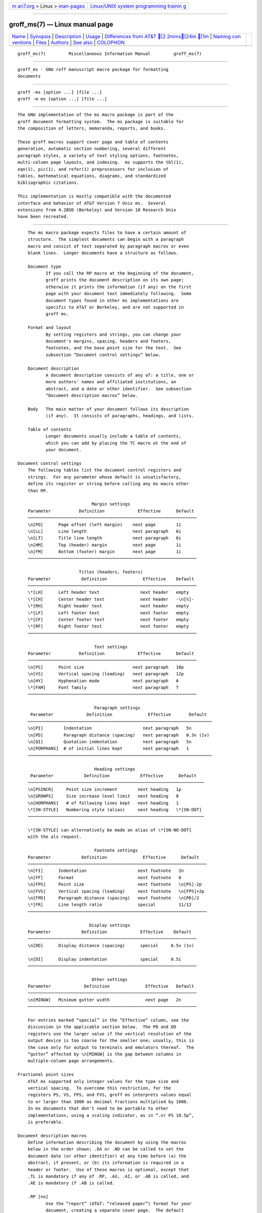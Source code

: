 .. container:: page-top

.. container:: nav-bar

   +----------------------------------+----------------------------------+
   | `m                               | `Linux/UNIX system programming   |
   | an7.org <../../../index.html>`__ | trainin                          |
   | > Linux >                        | g <http://man7.org/training/>`__ |
   | `man-pages <../index.html>`__    |                                  |
   +----------------------------------+----------------------------------+

--------------

groff_ms(7) — Linux manual page
===============================

+-----------------------------------+-----------------------------------+
| `Name <#Name>`__ \|               |                                   |
| `Synopsis <#Synopsis>`__ \|       |                                   |
| `Description <#Description>`__ \| |                                   |
| `Usage <#Usage>`__ \|             |                                   |
| `Differences from AT&T [2        |                                   |
| 2mms[24m [1m <#Differences_from |                                   |
| _AT&T_%5B22mms%5B24m_%5B1m>`__ |                                   |
| \|                                |                                   |
| `Naming con                       |                                   |
| ventions <#Naming_conventions>`__ |                                   |
| \| `Files <#Files>`__ \|          |                                   |
| `Authors <#Authors>`__ \|         |                                   |
| `See also <#See_also>`__ \|       |                                   |
| `COLOPHON <#COLOPHON>`__          |                                   |
+-----------------------------------+-----------------------------------+
| .. container:: man-search-box     |                                   |
+-----------------------------------+-----------------------------------+

::

   groff_ms(7)         Miscellaneous Information Manual         groff_ms(7)


-------------------------------------------------

::

          groff_ms - GNU roff manuscript macro package for formatting
          documents


---------------------------------------------------------

::

          groff -ms [option ...] [file ...]
          groff -m ms [option ...] [file ...]


---------------------------------------------------------------

::

          The GNU implementation of the ms macro package is part of the
          groff document formatting system.  The ms package is suitable for
          the composition of letters, memoranda, reports, and books.

          These groff macros support cover page and table of contents
          generation, automatic section numbering, several different
          paragraph styles, a variety of text styling options, footnotes,
          multi-column page layouts, and indexing.  ms supports the tbl(1),
          eqn(1), pic(1), and refer(1) preprocessors for inclusion of
          tables, mathematical equations, diagrams, and standardized
          bibliographic citations.

          This implementation is mostly compatible with the documented
          interface and behavior of AT&T Version 7 Unix ms.  Several
          extensions from 4.2BSD (Berkeley) and Version 10 Research Unix
          have been recreated.


---------------------------------------------------

::

          The ms macro package expects files to have a certain amount of
          structure.  The simplest documents can begin with a paragraph
          macro and consist of text separated by paragraph macros or even
          blank lines.  Longer documents have a structure as follows.

          Document type
                 If you call the RP macro at the beginning of the document,
                 groff prints the document description on its own page;
                 otherwise it prints the information (if any) on the first
                 page with your document text immediately following.  Some
                 document types found in other ms implementations are
                 specific to AT&T or Berkeley, and are not supported in
                 groff ms.

          Format and layout
                 By setting registers and strings, you can change your
                 document's margins, spacing, headers and footers,
                 footnotes, and the base point size for the text.  See
                 subsection “Document control settings” below.

          Document description
                 A document description consists of any of: a title, one or
                 more authors' names and affiliated institutions, an
                 abstract, and a date or other identifier.  See subsection
                 “Document description macros” below.

          Body   The main matter of your document follows its description
                 (if any).  It consists of paragraphs, headings, and lists.

          Table of contents
                 Longer documents usually include a table of contents,
                 which you can add by placing the TC macro at the end of
                 your document.

      Document control settings
          The following tables list the document control registers and
          strings.  For any parameter whose default is unsatisfactory,
          define its register or string before calling any ms macro other
          than RP.

                                   Margin settings
          Parameter           Definition             Effective      Default
          ──────────────────────────────────────────────────────────────────
          \n[PO]      Page offset (left margin)    next page        1i
          \n[LL]      Line length                  next paragraph   6i
          \n[LT]      Title line length            next paragraph   6i
          \n[HM]      Top (header) margin          next page        1i
          \n[FM]      Bottom (footer) margin       next page        1i
          ──────────────────────────────────────────────────────────────────

                              Titles (headers, footers)
          Parameter            Definition              Effective    Default
          ──────────────────────────────────────────────────────────────────
          \*[LH]      Left header text                next header   empty
          \*[CH]      Center header text              next header   -\n[%]-
          \*[RH]      Right header text               next header   empty
          \*[LF]      Left footer text                next footer   empty
          \*[CF]      Center footer text              next footer   empty
          \*[RF]      Right footer text               next footer   empty
          ──────────────────────────────────────────────────────────────────

                                    Text settings
          Parameter           Definition             Effective      Default
          ──────────────────────────────────────────────────────────────────
          \n[PS]      Point size                   next paragraph   10p
          \n[VS]      Vertical spacing (leading)   next paragraph   12p
          \n[HY]      Hyphenation mode             next paragraph   6
          \*[FAM]     Font family                  next paragraph   T
          ──────────────────────────────────────────────────────────────────

                                    Paragraph settings
           Parameter             Definition              Effective       Default
          ────────────────────────────────────────────────────────────────────────
          \n[PI]        Indentation                    next paragraph   5n
          \n[PD]        Paragraph distance (spacing)   next paragraph   0.3v (1v)
          \n[QI]        Quotation indentation          next paragraph   5n
          \n[PORPHANS]  # of initial lines kept        next paragraph   1
          ────────────────────────────────────────────────────────────────────────

                                    Heading settings
           Parameter            Definition            Effective      Default
          ─────────────────────────────────────────────────────────────────────
          \n[PSINCR]     Point size increment        next heading   1p
          \n[GROWPS]     Size increase level limit   next heading   0
          \n[HORPHANS]   # of following lines kept   next heading   1
          \*[SN-STYLE]   Numbering style (alias)     next heading   \*[SN-DOT]
          ─────────────────────────────────────────────────────────────────────

          \*[SN-STYLE] can alternatively be made an alias of \*[SN-NO-DOT]
          with the als request.

                                    Footnote settings
          Parameter            Definition              Effective      Default
          ──────────────────────────────────────────────────────────────────────
          \n[FI]      Indentation                    next footnote   2n
          \n[FF]      Format                         next footnote   0
          \n[FPS]     Point size                     next footnote   \n[PS]-2p
          \n[FVS]     Vertical spacing (leading)     next footnote   \n[FPS]+2p
          \n[FPD]     Paragraph distance (spacing)   next footnote   \n[PD]/2
          \*[FR]      Line length ratio              special         11/12
          ──────────────────────────────────────────────────────────────────────

                                  Display settings
          Parameter            Definition             Effective    Default
          ──────────────────────────────────────────────────────────────────
          \n[DD]      Display distance (spacing)      special     0.5v (1v)

          \n[DI]      Display indentation             special     0.5i
          ──────────────────────────────────────────────────────────────────

                                   Other settings
          Parameter             Definition              Effective   Default
          ──────────────────────────────────────────────────────────────────
          \n[MINGW]   Minimum gutter width              next page   2n
          ──────────────────────────────────────────────────────────────────

          For entries marked “special” in the “Effective” column, see the
          discussion in the applicable section below.  The PD and DD
          registers use the larger value if the vertical resolution of the
          output device is too coarse for the smaller one; usually, this is
          the case only for output to terminals and emulators thereof.  The
          “gutter” affected by \n[MINGW] is the gap between columns in
          multiple-column page arrangements.

      Fractional point sizes
          AT&T ms supported only integer values for the type size and
          vertical spacing.  To overcome this restriction, for the
          registers PS, VS, FPS, and FVS, groff ms interprets values equal
          to or larger than 1000 as decimal fractions multiplied by 1000.
          In ms documents that don't need to be portable to other
          implementations, using a scaling indicator, as in “.nr PS 10.5p”,
          is preferable.

      Document description macros
          Define information describing the document by using the macros
          below in the order shown; .DA or .ND can be called to set the
          document date (or other identifier) at any time before (a) the
          abstract, if present, or (b) its information is required in a
          header or footer.  Use of these macros is optional, except that
          .TL is mandatory if any of .RP, .AU, .AI, or .AB is called, and
          .AE is mandatory if .AB is called.

          .RP [no]
                 Use the “report” (AT&T: “released paper”) format for your
                 document, creating a separate cover page.  The default
                 arrangement is to print most of the document description
                 (title, author names and institutions, and abstract, but
                 not the date) at the top of page 1.  If the optional “no”
                 argument is given, ms prints a cover page but does not
                 repeat any of its information on page 1 (but see the DA
                 macro below regarding the date).

          .TL    Specify the document title.  ms collects text on input
                 lines following a call to this macro into the title until
                 reaching an .AU, .AB, or heading or paragraph macro call.

          .AU    Specify an author's name.  ms collects text on input lines
                 following a call to this macro into the author's name
                 until reaching an .AI, .AB, another .AU, or heading or
                 paragraph macro call.  Call it repeatedly to specify
                 multiple authors.

          .AI    Specify the preceding author's institution.  An .AU call
                 is usefully followed by at most one .AI call; if there are
                 more, the last .AI call controls.  ms collects text on
                 input lines following a call to this macro into the
                 author's institution until reaching an .AU, .AB, or
                 heading or paragraph macro call.

          .DA [x ...]
                 Print the current date, or any arguments x, in the center
                 footer, and, if .RP is also called, left-aligned after
                 other document description information on the cover page.

          .ND [x ...]
                 Print the current date, or any arguments x, if .RP is also
                 called, left-aligned after other document description
                 information on the cover page.  This is the groff ms
                 default.

          .AB [no]
                 Begin the abstract.  ms collects text on input lines
                 following a call to this macro into the abstract until
                 reaching an .AE call.  By default, ms places the word
                 “ABSTRACT” centered and in italics above the text of the
                 abstract.  The optional argument “no” suppresses this
                 heading.

          .AE    End the abstract.

      Text settings
          The FAM string sets the font family for body text.  If this
          string is undefined at initialization, it is set to “T” (Times).
          Setting \*[FAM] before the first call of a sectioning,
          paragraphing, or (non-date) document description macro also
          applies it to headers, footers, and footnotes (as well as the
          body text).

          The hyphenation flags (as used by the hy request) are set using
          the HY register.

      Paragraphs
          Several paragraph types are available, differing in how
          indentation applies to them: to left, right, or both margins; to
          the first output line of the paragraph, all output lines, or all
          but the first.  All paragraphing macro calls cause the insertion
          of vertical space in the amount stored in the PD register, except
          at page or column breaks.

          The PORPHANS register defines the minimum number of initial lines
          of any paragraph that must be kept together to avoid orphaned
          lines at the bottom of a page.  If a new paragraph is started
          close to the bottom of a page, and there is insufficient space to
          accommodate \n[PORPHANS] lines before an automatic page break,
          then a page break is forced before the start of the paragraph.
          This is a GNU extension.

          .LP    Set a paragraph without any (additional) indentation.

          .PP    Set a paragraph with a first-line left indentation in the
                 amount stored in the PI register.

          .IP [marker [width]]
                 Set a paragraph with a left indentation.  The optional
                 marker is not indented and is empty by default.  width
                 overrides the default indentation amount of \n[PI]; its
                 default unit is “n”.  Once specified, width applies to
                 further .IP calls until specified again or a heading or
                 different paragraphing macro is called.

          .QP    Set a paragraph indented from both left and right margins
                 by \n[QI].  This macro and register are Berkeley
                 extensions.

          .QS
          .QE    Begin (QS) and end (QE) a region where each paragraph is
                 indented from both margins by \n[QI].  The text between
                 .QS and .QE can be structured further by use of other
                 paragraphing macros.  These macros are GNU extensions.

          .XP    Set an “exdented” paragraph—one with a left indentation of
                 \n[PI] on every line except the first (also known as a
                 hanging indent).  This is a Berkeley extension.

      Headings
          Use headings to create a hierarchical structure for your
          document.  The ms macros print headings in bold using the same
          font family and, by default, point size as the body text.
          Headings are available with and without automatic numbering.
          Text lines after heading macros are treated as part of the
          heading, rendered on the same output line in the same style.

          .NH level
                 Automatically numbered heading.  The level argument
                 instructs ms to number heading in the form a.b.c..., to
                 any depth desired, with the numbering of each level
                 increasing automatically and being reset to zero when a
                 more significant level is increased.  “1” is the most
                 significant or coarsest division of the document.  Only
                 nonzero values are output.  If you specify heading levels
                 with a gap in an ascending sequence, such as by “.NH 1”
                 and then “.NH 3” as the next such call, groff ms emits a
                 warning on the standard error stream.

          .NH S heading-level-index ...
                 Alternatively, a first argument of “S” can be given,
                 followed by integral arguments to number the levels of the
                 heading explicitly.  Further automatic numbering, if used,
                 resumes using the specified heading level indices as their
                 predecessors.  This feature is a GNU extension.

          After invocation of .NH, the assigned number is made available in
          the strings SN-DOT (as it appears in a printed heading with
          default formatting, followed by a terminating period) and
          SN-NO-DOT (with the terminating period omitted).  These are GNU
          extensions.

          You can control the style used to print numbered headings by
          defining an appropriate alias for the string SN-STYLE.  By
          default, \*[SN-STYLE] is aliased to \*[SN-DOT].  If you prefer to
          omit the terminating period from numbers appearing in numbered
          headings, you may alias it to \*[SN-NO-DOT].  Any such change in
          numbering style becomes effective from the next use of .NH
          following redefinition of the alias for \*[SN-STYLE].

          .SH [level]
                 Unnumbered heading.  The optional level argument is a GNU
                 extension indicating the heading level corresponding to
                 the level argument of .NH.  It matches the point size at
                 which the heading is printed to that of a numbered heading
                 at the same level when the \n[GROWPS] and \n[PSINCR]
                 heading size adjustment mechanism is in effect.

          The PSINCR register defines an increment in point size to be
          applied to a heading at a level more significant (numerically
          less) than the value specified in \n[GROWPS].  The value of
          \n[PSINCR] should be specified in points with the “p” scaling
          indicator and may include a fractional component.

          The GROWPS register defines the heading level at which the point
          size increment set by \n[PSINCR] becomes effective.  For each
          heading level below the value of \n[GROWPS], the point size is
          increased by \n[PSINCR].  Setting \n[GROWPS] to a value less
          than 2 disables the incremental heading size feature.

          In other words, if the GROWPS register is greater than the level
          argument to a .NH or .SH call, the point size of a heading
          produced by these macros increases by \n[PSINCR] units over
          \n[PS] multiplied by the difference of \n[GROWPS] and level.

          The \n[HORPHANS] register operates in conjunction with the NH and
          SH macros to inhibit the printing of orphaned headings at the
          bottom of a page; it specifies the minimum number of lines of the
          subsequent paragraph that must be kept on the same page as the
          heading.  If insufficient space remains on the current page to
          accommodate the heading and this number of lines of paragraph
          text, a page break is forced before the heading is printed.  Any
          display macro or tbl, pic, or eqn region between the heading and
          the subsequent paragraph suppresses this grouping.

      Highlighting
          The ms macros provide a variety of methods to highlight or
          emphasize text:

          .B [txt [post [pre]]]
                 Sets its first argument in bold type.  If you specify a
                 second argument, groff prints it in the previous font
                 after the bold text, with no intervening space (this
                 allows you to set punctuation after the highlighted text
                 without highlighting the punctuation).  Similarly, it
                 prints the third argument (if any) in the previous font
                 before the first argument.  If you give this macro no
                 arguments, groff prints all text following in bold until
                 the next highlighting, paragraph, or heading macro.

          .R [txt [post [pre]]]
                 Sets its first argument in roman (or regular) type.  It
                 operates similarly to the B macro otherwise.

          .I [txt [post [pre]]]
                 Sets its first argument in italic type.  It operates
                 similarly to the B macro otherwise.

          .BI [txt [post [pre]]]
                 Sets its first argument in bold italic type.  It operates
                 similarly to the B macro otherwise.  This is a Version 10
                 Research Unix extension.

          .CW [txt [post [pre]]]
                 Sets its first argument in a “constant-width” (monospaced)
                 roman typeface.  It operates similarly to the B macro
                 otherwise.  This is a Version 10 Research Unix extension.

          .BX [txt]
                 Prints txt and draws a box around it.  On terminal
                 devices, reverse video is used instead.  If you want the
                 argument to contain space, use non-breaking space escapes
                 of appropriate width (\~, \^, \|, \0), or \h.

          .UL [txt [post]]
                 Prints its first argument with an underline.  If you
                 specify a second argument, groff prints it in the previous
                 font after the underlined text, with no intervening space.

          .LG    Prints all text following in larger type (2 points larger
                 than the current point size) until the next font size,
                 highlighting, paragraph, or heading macro.  You can
                 specify this macro multiple times to enlarge the point
                 size as needed.

          .SM    Prints all text following in smaller type (2 points
                 smaller than the current point size) until the next type
                 size, highlighting, paragraph, or heading macro.  You can
                 specify this macro multiple times to reduce the point size
                 as needed.

          .NL    Prints all text following in the normal point size (that
                 is, the value of the PS register).

          groff ms also supports strings to begin and end super- and
          subscripting.  These are all GNU extensions.

          \*{
          \*}    Begin and end superscripting, respectively.

          \*<
          \*>    Begin and end subscripting, respectively.

      Indented regions
          You may need to indent a region of text while still letting groff
          automatically break lines and fill the text.

          .RS    Begin a region where headings, paragraphs, and displays
                 are indented by \n[PI].

          .RE    End the most recent indented region.

      Keeps, boxed keeps, and displays
          On occasion, you may want to keep several lines of text, or a
          region of a document, together on a single page, preventing an
          automatic page break within certain boundaries.  This can cause a
          page break to occur earlier than it normally would.

          You can alternatively specify a floating keep; if a keep cannot
          fit on the current page, ms holds its contents and allows text
          following the keep (in the source document) to fill in the
          remainder of the current page.  When the page breaks, whether by
          an explicit bp request or by reaching the end of the page, ms
          puts the floating keep at the beginning of the next page.

          .KS    Begin a keep.

          .KF    Begin a floating keep.

          .KE    End (floating) keep.

          As an alternative to the keep mechanism, the ne request forces a
          page break if there is not at least the amount of vertical space
          specified in its argument remaining on the page.

          A keep can also be boxed.  Text in a box is automatically placed
          in a diversion (keep).

          .B1    Begin a keep with a box drawn around it.

          .B2    End boxed keep.

          Box macros cause line breaks; if you need to box a word or phrase
          within a line, see the BX macro in section “Highlighting” above.
          Box lines are drawn as close as possible to the text they enclose
          so that they are usable within paragraphs.  If you wish to box
          one or more paragraphs, you may improve the appearance by calling
          .B1 after the first paragraphing macro, and by adding a small
          amount of vertical space before calling .B2 .

          If you want a box to float, you will need to enclose the .B1 and
          .B2 calls within a pair of .KF and .KE calls.

          Displays turn off filling; lines of verse or program code are
          shown with their lines broken as in the source document without
          requiring br requests between lines.  Displays can be kept on a
          single page or allowed to break across pages.  The DS macro
          begins a kept display of the layout specified in its first
          argument; non-kept displays are begun with dedicated macros
          corresponding to their layout.

          .DS L
          .LD    Begin (DS: kept) left-aligned display.

          .DS I [indent]
          .ID [indent]
                 Begin (DS: kept) display indented by indent if specified,
                 \n[DI] otherwise.

          .DS B
          .BD    Begin (DS: kept) block display: the entire display is
                 left-aligned, but indented such that the longest line in
                 the display is centered on the page.

          .DS C
          .CD    Begin (DS: kept) centered display: each line in the
                 display is centered.

          .DS R
          .RD    Begin (DS: kept) right-aligned display.  This is a GNU
                 extension.

          .ED    End any display.

          The distance stored in \n[DD] is inserted before and after each
          pair of display macros; this is a Berkeley extension.  The \n[DI]
          indentation is applied only to displays created with “.DS I” and
          .ID; this is a GNU extension.  Changes to either register take
          effect at the next display boundary.

      Tables, figures, equations, and references
          The ms macros support the standard groff preprocessors: tbl, pic,
          eqn, and refer.  The \n[DD] distance is also applied to regions
          of the document preprocessed with eqn, pic, and tbl.  Mark text
          meant for preprocessors by enclosing it in pairs of tags as
          follows, with no space between the dot and the macro name.

          .TS [H]
          .TE    Denote a table to be processed by the tbl preprocessor.
                 The optional H argument instructs groff to repeat table
                 rows (often column headings) at the top of each new page
                 the table spans, if applicable; calling the TH macro marks
                 the end of such rows.

          .PS
          .PE    Denote a graphic to be processed by the pic preprocessor.

          .EQ [align]
          .EN    Denote an equation to be processed by the eqn
                 preprocessor.  The equation is center-aligned by default;
                 the optional align argument can be C, L, or I to center,
                 left-align, or indent it by \n[DI], respectively.

          .[
          .]     Denote a reference to be processed by the refer
                 preprocessor.  The GNU refer(1) manual page provides a
                 comprehensive reference to the preprocessor and the format
                 of the bibliographic database.

          Attempting to place a multi-page table inside a keep can lead to
          unpleasant results, particularly if the tbl “allbox” option is
          used.

      Footnotes
          A footnote is typically anchored to a place in the text with a
          marker, which is a small integer, a symbol, or arbitrary user-
          specified text.

          \**    Place an automatically numbered footnote marker in the
                 text.  Each time this string is interpolated, the number
                 it produces increments by one.  Automatic footnote numbers
                 start at 1.  This is a Berkeley extension.

          Enclose the footnote text in FS and FE macro calls to set it at
          the nearest available “foot”, or bottom, of a text column or
          page.

          .FS [marker]
                 Begin a footnote.  A marker argument is placed at the
                 beginning of the footnote text.  If marker is omitted, the
                 next pending automatic footnote number enqueued by
                 interpolation of the * string is used, and if none exists,
                 nothing is prefixed.

          .FE    End footnote text.

          Footnote text is formatted as paragraphs are, using analogous
          parameters.  The registers FI, FPD, FPS, and FVS correspond to
          PI, PD, PS, and VS, respectively.

          The FF register controls the formatting of automatically numbered
          footnotes, and those for which .FS is given a marker argument, at
          the bottom of a column or page as follows.

                 0      Set an automatic number as a superscript (on
                        typesetter devices) or surrounded by square
                        brackets (on terminals).  The footnote paragraph is
                        indented if there is an .FS argument or an
                        automatic number.  This is the default.

                 1      Like 0, but set the marker as regular text, and
                        follow an automatic number with a period.

                 2      Like 1, but without indentation.

                 3      Like 1, but set the footnote paragraph with the
                        marker hanging.

      Headers and footers
          There are multiple ways to produce headers and footers.  One is
          to define the strings LH, CH, and RH to set the left, center, and
          right headers, respectively; and LF, CF, and RF to set the left,
          center, and right footers similarly.  The approach works best for
          documents that do not distinguish odd and even pages.

          Another method is to call macros with arguments that set headers
          or footers for odd or even pages; these variables produce four
          combinations, so four macros are available.  They each take a
          delimiter separating the left, center, and right header or footer
          texts from each other.  You can replace the neutral apostrophes
          (') with any character not appearing in the header or footer
          text.

          .OH 'left'center'right'
          .OF 'left'center'right'
          .EH 'left'center'right'
          .EF 'left'center'right'
                 The OH and EH macros define headers for the odd and even
                 pages; the OF and EF macros define footers for the odd and
                 even pages.

          By default, ms prints no header on any page numbered “1”
          (regardless of its assigned format).

          .P1    Print the header on page 1.  To be effective, this macro
                 must be called before the header trap is sprung on any
                 page numbered “1”.  This is a Berkeley extension.

          For even greater flexibility, ms is designed to permit the
          redefinition of the macros that are called when the groff traps
          that ordinarily cause the headers and footers to be output are
          sprung.  PT (“page trap”) is called by ms when the header is to
          be written, and BT (“bottom trap”) when the footer is to be.  The
          roff trap that ms sets up to process the header also calls the
          (normally undefined) HD macro after .PT; you can define .HD if
          you need additional processing after printing the header.  The HD
          hook is a Berkeley extension.  Any such macros you (re)define
          must implement any desired specialization for odd-, even-, or
          first-numbered pages.

      Tab stops
          Use the ta request to set tab stops as needed.

          .TA    Reset the tab stops to the ms default (every 5 ens).
                 Redefine this macro to create a different set of default
                 tab stops.

      Margins
          Control margins using registers.  These are summarized in the
          “Margin settings” table in subsection “Document control settings”
          above.  There is no explicit right margin setting; the
          combination of page offset \n[PO] and line length \n[LL] provides
          the information necessary to derive the right margin.

      Multiple columns
          The ms macros can set text in as many columns as will reasonably
          fit on the page.  The following macros are available.  All of
          them force a page break if a multi-column mode is already set.
          However, if the current mode is single-column, starting a multi-
          column mode does not force a page break.

          .1C    Arrange page text in a single column (the default).

          .2C    Arrange page text in two columns.

          .MC [column-width [gutter-width]]
                 Arrange page text in multiple columns.  If you specify no
                 arguments, it is equivalent to the 2C macro.  Otherwise,
                 column-width is the width of each column and gutter-width
                 is the minimum distance between columns.  \n[MINGW] is the
                 default minimum gutter width; it is a GNU extension.

      Creating a table of contents
          Wrap text that you want to appear in the table of contents in XS
          and XE macros.  Use the TC macro to print the table of contents
          at the end of the document, resetting the page number to i (Roman
          numeral 1).

          You can manually create a table of contents by specifying a page
          number as the first argument to XS.  Add subsequent entries using
          the XA macro.  Use the PX macro to print a manually-generated
          table of contents without resetting the page number.

          If you give the argument “no” to either PX or TC, groff
          suppresses printing the title specified by the \*[TOC] string.


-----------------------------------------------------------------------------------------------------------------------------

::

          The groff ms macros are a complete re-implementation, using no
          original AT&T code.  Since they take advantage of the extended
          features in groff, they cannot be used with AT&T troff.  Other
          differences include:

          •  The internals of groff ms differ from the internals of AT&T
             ms.  Documents that depend upon implementation details of AT&T
             ms may not format properly with groff ms.  Such details
             include macros whose function was not documented in the AT&T
             ms manual (“Typing Documents on the UNIX System: Using the -ms
             Macros with Troff and Nroff”, M. E. Lesk, Bell Laboratories,
             1978).

          •  The error-handling policy of groff ms is to detect and report
             errors, rather than silently to ignore them.

          •  Berkeley localisms, in particular the TM and CT macros, are
             not implemented.

          •  Version 10 Research Unix supported a pair of P1 and P2 macros
             for setting code examples; groff ms does not.

          •  groff ms does not work in GNU troff's AT&T compatibility mode.
             If loaded when that mode is enabled, it aborts processing with
             a diagnostic message.

          •  Multiple line spacing is not supported (use a larger vertical
             spacing instead).

          •  groff ms uses the same header and footer defaults in both
             nroff and troff modes as AT&T ms does in troff mode; AT&T's
             default in nroff mode is to put the date, in U.S. traditional
             format (e.g., “January 1, 2021”), in the center footer (the CF
             string).

          •  Macros that cause groff ms to internally reset its paragraph
             rendering parameters (paragraphs, headings, and displays,
             among others) may change the indentation; they do so not by
             incrementing or decrementing it, but by setting it absolutely.
             This can cause problems for documents that define additional
             macros of their own that try to manipulate indentation.  The
             solution is to use, not the in request, but .RS and .RE.

          •  To make groff ms use the default page offset (which also
             specifies the left margin), the PO register must stay
             undefined until the first ms macro is called.  This implies
             that \n[PO] should not be used early in the document, unless
             it is changed also: accessing an undefined register
             automatically defines it.

          •  Displays are left-aligned by default, not indented.  In AT&T
             ms, .DS is synonymous with “.DS I”; in groff ms, it is
             synonymous with “.DS L”.

          •  Block displays were not documented in the AT&T ms manual
             (Berkeley corrected this oversight), but Version 7 Unix ms
             supported them nevertheless, as does groff ms (this is thus
             only an apparent difference).

          •  Right-aligned displays are available.  The AT&T ms manual
             observes that “it is tempting to assume that “.DS R” will
             right adjust lines, but it doesn't work”.  In groff ms, it
             does.

          •  groff ms handles “S” as the first argument to the NH macro
             specially, allowing alteration of the automatic heading
             numbering sequence.

          •  groff ms supports the PN register, but it is not necessary;
             you can access the page number via the usual % register and
             use the af request to assign a different format to it if
             desired.  (If you redefine the ms PT macro and desire special
             treatment of certain page numbers—like “1”—you may need to
             handle a non-Arabic page number format, as groff ms's .PT
             does; see the macro package source.  groff ms aliases the PN
             register to %.)

          •  The AT&T ms manual documents registers CW and GW as setting
             the default column width and “intercolumn gap”, respectively,
             and which applied when .MC was called with fewer than two
             arguments.  groff ms instead treats .MC without arguments as
             synonymous with .2C; there is thus no occasion for a default
             column width register.  Further, the MINGW register and the
             second argument to .MC specify a minimum space between
             columns, not the fixed gutter width of AT&T ms.

          •  The register GS is set to 1 by the groff ms macros, but is not
             used by the AT&T ms package.  Documents that need to determine
             whether they are being formatted with groff ms or another
             implementation should test this register.

      Localization strings
          You can redefine the following strings to adapt the groff ms
          macro package to languages other than English.

                     String            Default
                 ───────────────────────────────────
                 \*[REFERENCES]   References
                 \*[ABSTRACT]     \f[I]ABSTRACT\f[]
                 \*[TOC]          Table of Contents
                 \*[MONTH1]       January
                 \*[MONTH2]       February
                 \*[MONTH3]       March
                 \*[MONTH4]       April
                 \*[MONTH5]       May
                 \*[MONTH6]       June
                 \*[MONTH7]       July
                 \*[MONTH8]       August
                 \*[MONTH9]       September
                 \*[MONTH10]      October

                 \*[MONTH11]      November
                 \*[MONTH12]      December
                 ───────────────────────────────────
          The default for ABSTRACT includes font style escapes to set the
          word in italics.


-----------------------------------------------------------------------------

::

          The following conventions are used for names of macros, strings,
          and registers.  External names available to documents that use
          the groff ms macros contain only uppercase letters and digits.

          Internally the macros are divided into modules; naming
          conventions are as follows:

          •  Names used only within one module are of the form module*name.

          •  Names used outside the module in which they are defined are of
             the form module@name.

          •  Names associated with a particular environment are of the form
             environment:name; these are used only within the par module.

          •  name does not have a module prefix.

          •  Constructed names used to implement arrays are of the form
             array!index.

          Thus the groff ms macros reserve the following names:

          •  Names containing the characters *, @, and :.

          •  Names containing only uppercase letters and digits.


---------------------------------------------------

::

          /usr/local/share/groff/1.23.0/tmac/s.tmac
                 groff implementation of manuscript macros.

          /usr/local/share/groff/1.23.0/tmac/ms.tmac
                 Wrapper to load s.tmac.


-------------------------------------------------------

::

          The GNU version of the ms macro package was written by James
          Clark and contributors.  This document was (re-)written by Larry
          Kollar ⟨lkollar@despammed.com⟩.


---------------------------------------------------------

::

          A manual is available in source and rendered form.  On your
          system, it may be compressed and/or available in additional
          formats.

          /usr/local/share/doc/groff-1.23.0/ms.ms
          /usr/local/share/doc/groff-1.23.0/ms.ps
                 “Using groff with the ms Macro Package”; Larry Kollar.

          Groff: The GNU Implementation of troff, by Trent A. Fisher and
          Werner Lemberg, is the primary groff manual.  You can browse it
          interactively with “info groff”.

          groff(1), troff(1), tbl(1), pic(1), eqn(1), refer(1)

COLOPHON
---------------------------------------------------------

::

          This page is part of the groff (GNU troff) project.  Information
          about the project can be found at 
          ⟨http://www.gnu.org/software/groff/⟩.  If you have a bug report
          for this manual page, see ⟨http://www.gnu.org/software/groff/⟩.
          This page was obtained from the project's upstream Git repository
          ⟨https://git.savannah.gnu.org/git/groff.git⟩ on 2021-08-27.  (At
          that time, the date of the most recent commit that was found in
          the repository was 2021-08-23.)  If you discover any rendering
          problems in this HTML version of the page, or you believe there
          is a better or more up-to-date source for the page, or you have
          corrections or improvements to the information in this COLOPHON
          (which is not part of the original manual page), send a mail to
          man-pages@man7.org

   groff 1.23.0.rc1.654-4e1db-dir1t9yAugust 2021                  groff_ms(7)

--------------

Pages that refer to this page: `groff(1) <../man1/groff.1.html>`__, 
`refer(1) <../man1/refer.1.html>`__, 
`groff_tmac(5) <../man5/groff_tmac.5.html>`__, 
`groff(7) <../man7/groff.7.html>`__

--------------

--------------

.. container:: footer

   +-----------------------+-----------------------+-----------------------+
   | HTML rendering        |                       | |Cover of TLPI|       |
   | created 2021-08-27 by |                       |                       |
   | `Michael              |                       |                       |
   | Ker                   |                       |                       |
   | risk <https://man7.or |                       |                       |
   | g/mtk/index.html>`__, |                       |                       |
   | author of `The Linux  |                       |                       |
   | Programming           |                       |                       |
   | Interface <https:     |                       |                       |
   | //man7.org/tlpi/>`__, |                       |                       |
   | maintainer of the     |                       |                       |
   | `Linux man-pages      |                       |                       |
   | project <             |                       |                       |
   | https://www.kernel.or |                       |                       |
   | g/doc/man-pages/>`__. |                       |                       |
   |                       |                       |                       |
   | For details of        |                       |                       |
   | in-depth **Linux/UNIX |                       |                       |
   | system programming    |                       |                       |
   | training courses**    |                       |                       |
   | that I teach, look    |                       |                       |
   | `here <https://ma     |                       |                       |
   | n7.org/training/>`__. |                       |                       |
   |                       |                       |                       |
   | Hosting by `jambit    |                       |                       |
   | GmbH                  |                       |                       |
   | <https://www.jambit.c |                       |                       |
   | om/index_en.html>`__. |                       |                       |
   +-----------------------+-----------------------+-----------------------+

--------------

.. container:: statcounter

   |Web Analytics Made Easy - StatCounter|

.. |Cover of TLPI| image:: https://man7.org/tlpi/cover/TLPI-front-cover-vsmall.png
   :target: https://man7.org/tlpi/
.. |Web Analytics Made Easy - StatCounter| image:: https://c.statcounter.com/7422636/0/9b6714ff/1/
   :class: statcounter
   :target: https://statcounter.com/
